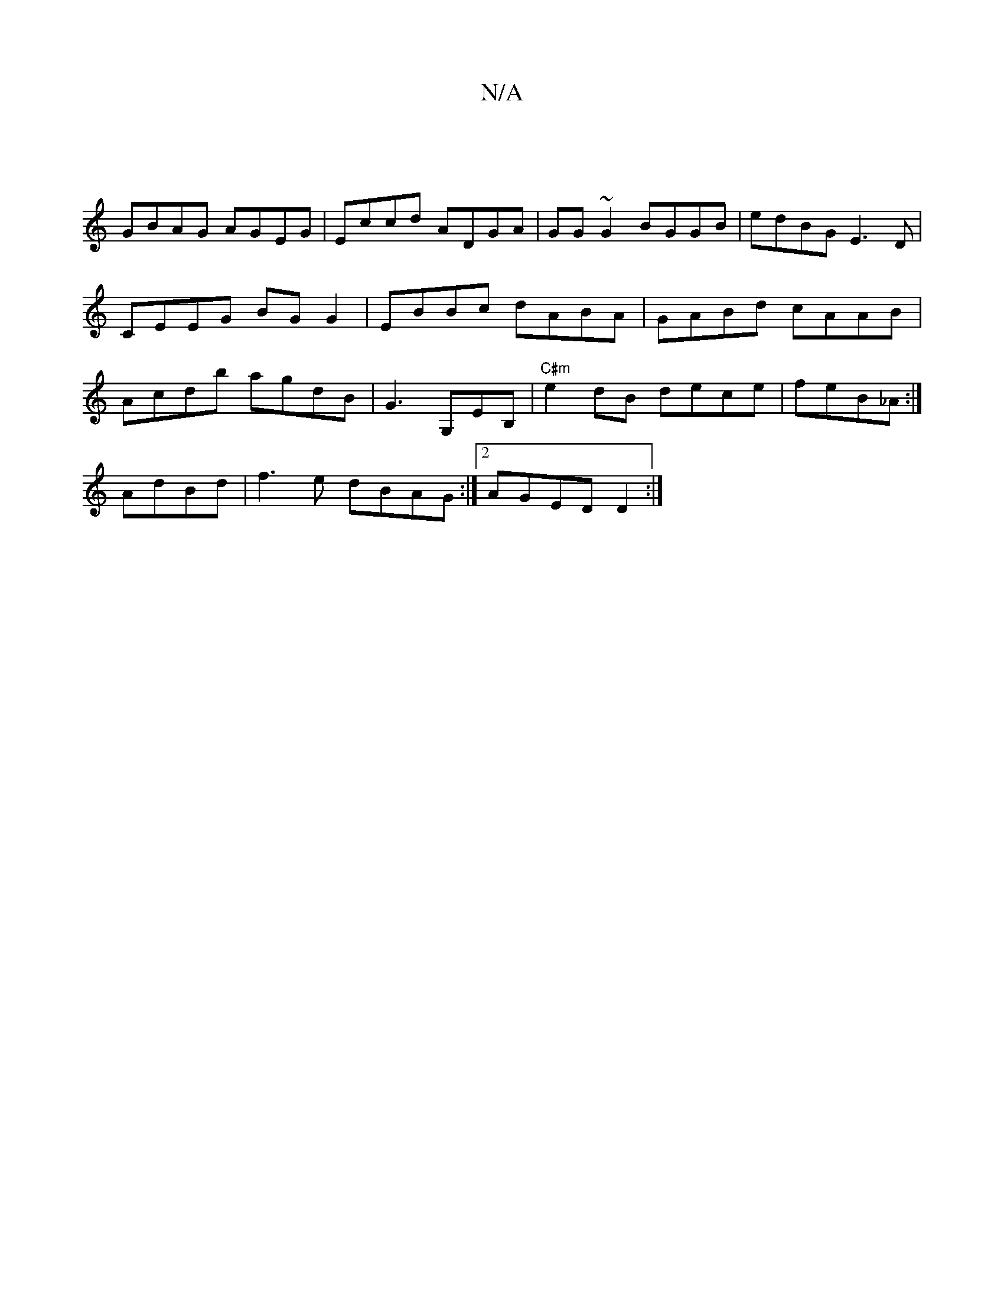 X:1
T:N/A
M:4/4
R:N/A
K:Cmajor
|
GBAG AGEG|Eccd ADGA|GG~G2 BGGB|edBG E3D|CEEG BGG2|EBBc dABA|GABd cAAB| Acdb agdB|G3 G,EB, | "C#m"e2 dB dece|feB_A :|
AdBd | f3e dBAG:|2 AGED D2:|

|: G2D dGG FGE:|
|:dBB dad|~e3 A2Bc dBB|
c/d/BA Bcd